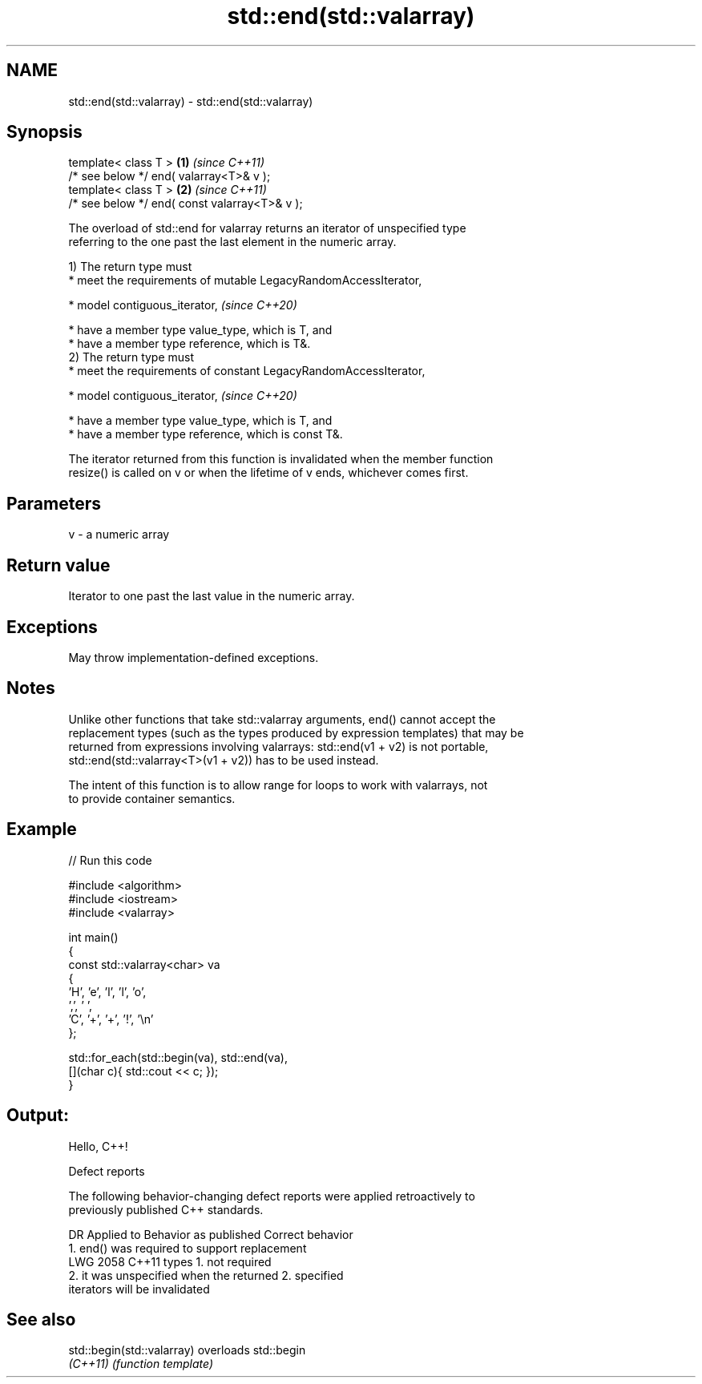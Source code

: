 .TH std::end(std::valarray) 3 "2024.06.10" "http://cppreference.com" "C++ Standard Libary"
.SH NAME
std::end(std::valarray) \- std::end(std::valarray)

.SH Synopsis
   template< class T >                          \fB(1)\fP \fI(since C++11)\fP
   /* see below */ end( valarray<T>& v );
   template< class T >                          \fB(2)\fP \fI(since C++11)\fP
   /* see below */ end( const valarray<T>& v );

   The overload of std::end for valarray returns an iterator of unspecified type
   referring to the one past the last element in the numeric array.

   1) The return type must
     * meet the requirements of mutable LegacyRandomAccessIterator,

     * model contiguous_iterator,   \fI(since C++20)\fP

     * have a member type value_type, which is T, and
     * have a member type reference, which is T&.
   2) The return type must
     * meet the requirements of constant LegacyRandomAccessIterator,

     * model contiguous_iterator,   \fI(since C++20)\fP

     * have a member type value_type, which is T, and
     * have a member type reference, which is const T&.

   The iterator returned from this function is invalidated when the member function
   resize() is called on v or when the lifetime of v ends, whichever comes first.

.SH Parameters

   v - a numeric array

.SH Return value

   Iterator to one past the last value in the numeric array.

.SH Exceptions

   May throw implementation-defined exceptions.

.SH Notes

   Unlike other functions that take std::valarray arguments, end() cannot accept the
   replacement types (such as the types produced by expression templates) that may be
   returned from expressions involving valarrays: std::end(v1 + v2) is not portable,
   std::end(std::valarray<T>(v1 + v2)) has to be used instead.

   The intent of this function is to allow range for loops to work with valarrays, not
   to provide container semantics.

.SH Example


// Run this code

 #include <algorithm>
 #include <iostream>
 #include <valarray>

 int main()
 {
     const std::valarray<char> va
     {
         'H', 'e', 'l', 'l', 'o',
         ',', ' ',
         'C', '+', '+', '!', '\\n'
     };

     std::for_each(std::begin(va), std::end(va),
                   [](char c){ std::cout << c; });
 }

.SH Output:

 Hello, C++!

   Defect reports

   The following behavior-changing defect reports were applied retroactively to
   previously published C++ standards.

      DR    Applied to              Behavior as published              Correct behavior
                       1. end() was required to support replacement
   LWG 2058 C++11      types                                           1. not required
                       2. it was unspecified when the returned         2. specified
                       iterators will be invalidated

.SH See also

   std::begin(std::valarray) overloads std::begin
   \fI(C++11)\fP                   \fI(function template)\fP
